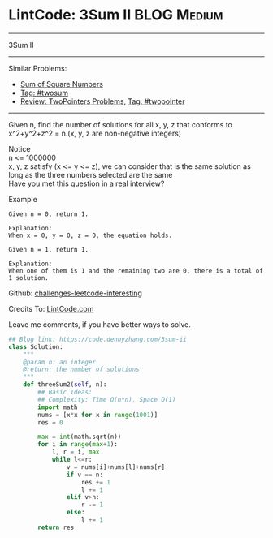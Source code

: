 * LintCode: 3Sum II                                             :BLOG:Medium:
#+STARTUP: showeverything
#+OPTIONS: toc:nil \n:t ^:nil creator:nil d:nil
:PROPERTIES:
:type:     twopointer, twosum
:END:
---------------------------------------------------------------------
3Sum II
---------------------------------------------------------------------
Similar Problems:
- [[https://code.dennyzhang.com/sum-of-square-numbers][Sum of Square Numbers]]
- [[https://code.dennyzhang.com/tag/twosum][Tag: #twosum]]
- [[https://code.dennyzhang.com/review-twopointer][Review: TwoPointers Problems]], [[https://code.dennyzhang.com/tag/twopointer][Tag: #twopointer]]
---------------------------------------------------------------------
Given n, find the number of solutions for all x, y, z that conforms to x^2+y^2+z^2 = n.(x, y, z are non-negative integers)

 Notice
n <= 1000000
x, y, z satisfy (x <= y <= z), we can consider that is the same solution as long as the three numbers selected are the same
Have you met this question in a real interview? 

Example
#+BEGIN_EXAMPLE
Given n = 0, return 1.

Explanation:
When x = 0, y = 0, z = 0, the equation holds.
#+END_EXAMPLE

#+BEGIN_EXAMPLE
Given n = 1, return 1.

Explanation:
When one of them is 1 and the remaining two are 0, there is a total of 1 solution.
#+END_EXAMPLE

Github: [[url-external:https://github.com/DennyZhang/challenges-leetcode-interesting/tree/master/3sum-ii][challenges-leetcode-interesting]]

Credits To: [[url-external:http://www.lintcode.com/en/problem/3sum-ii/][LintCode.com]]

Leave me comments, if you have better ways to solve.

#+BEGIN_SRC python
## Blog link: https://code.dennyzhang.com/3sum-ii
class Solution:
    """
    @param n: an integer
    @return: the number of solutions
    """
    def threeSum2(self, n):
        ## Basic Ideas:
        ## Complexity: Time O(n*n), Space O(1)
        import math
        nums = [x*x for x in range(1001)]
        res = 0
        
        max = int(math.sqrt(n))
        for i in range(max+1):
            l, r = i, max
            while l<=r:
                v = nums[i]+nums[l]+nums[r]
                if v == n:
                    res += 1
                    l += 1
                elif v>n:                
                    r -= 1
                else:
                    l += 1
        return res
#+END_SRC

